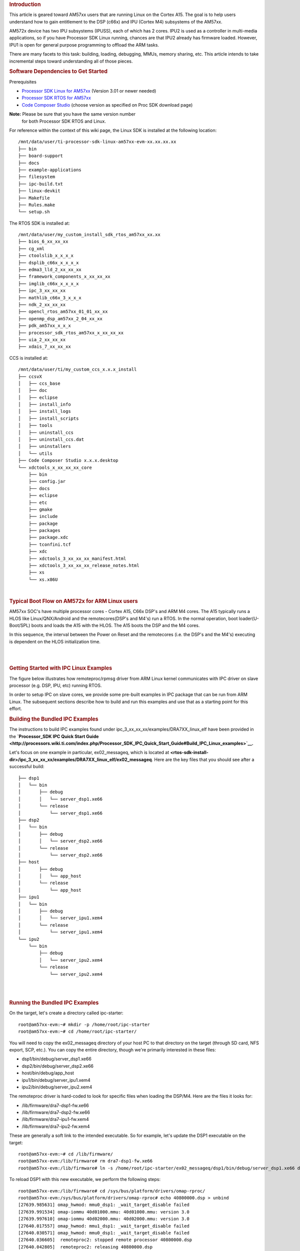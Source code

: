 .. http://processors.wiki.ti.com/index.php/Linux_IPC_on_AM57xx#Adding_IPC_to_an_Existing_TI-RTOS_Application 

.. rubric:: Introduction
   :name: introduction

This article is geared toward AM57xx users that are running Linux on the
Cortex A15. The goal is to help users understand how to gain entitlement
to the DSP (c66x) and IPU (Cortex M4) subsystems of the AM57xx.

AM572x device has two IPU subsystems (IPUSS), each of which has 2 cores.
IPU2 is used as a controller in multi-media applications, so if you have
Processor SDK Linux running, chances are that IPU2 already has firmware
loaded. However, IPU1 is open for general purpose programming to offload
the ARM tasks.

There are many facets to this task: building, loading, debugging, MMUs,
memory sharing, etc. This article intends to take incremental steps
toward understanding all of those pieces.

.. rubric:: Software Dependencies to Get Started
   :name: software-dependencies-to-get-started

Prerequisites

-  `Processor SDK Linux for
   AM57xx <http://software-dl.ti.com/processor-sdk-linux/esd/AM57X/latest/index_FDS.html>`__
   (Version 3.01 or newer needed)
-  `Processor SDK RTOS for
   AM57xx <http://software-dl.ti.com/processor-sdk-rtos/esd/AM57X/latest/index_FDS.html>`__
-  `Code Composer
   Studio <http://processors.wiki.ti.com/index.php/Download_CCS>`__
   (choose version as specified on Proc SDK download page)

**Note:** Please be sure that you have the same version number
  for both Processor SDK RTOS and Linux.

For reference within the context of this wiki page, the Linux SDK is
installed at the following location:

::

    /mnt/data/user/ti-processor-sdk-linux-am57xx-evm-xx.xx.xx.xx
    ├── bin
    ├── board-support
    ├── docs
    ├── example-applications
    ├── filesystem
    ├── ipc-build.txt
    ├── linux-devkit
    ├── Makefile
    ├── Rules.make
    └── setup.sh

The RTOS SDK is installed at:

::

    /mnt/data/user/my_custom_install_sdk_rtos_am57xx_xx.xx
    ├── bios_6_xx_xx_xx
    ├── cg_xml
    ├── ctoolslib_x_x_x_x
    ├── dsplib_c66x_x_x_x_x
    ├── edma3_lld_2_xx_xx_xx
    ├── framework_components_x_xx_xx_xx
    ├── imglib_c66x_x_x_x_x
    ├── ipc_3_xx_xx_xx
    ├── mathlib_c66x_3_x_x_x
    ├── ndk_2_xx_xx_xx
    ├── opencl_rtos_am57xx_01_01_xx_xx
    ├── openmp_dsp_am57xx_2_04_xx_xx
    ├── pdk_am57xx_x_x_x
    ├── processor_sdk_rtos_am57xx_x_xx_xx_xx
    ├── uia_2_xx_xx_xx
    ├── xdais_7_xx_xx_xx

CCS is installed at:

::

    /mnt/data/user/ti/my_custom_ccs_x.x.x_install
    ├── ccsvX
    │   ├── ccs_base
    │   ├── doc
    │   ├── eclipse
    │   ├── install_info
    │   ├── install_logs
    │   ├── install_scripts
    │   ├── tools
    │   ├── uninstall_ccs
    │   ├── uninstall_ccs.dat
    │   ├── uninstallers
    │   └── utils
    ├── Code Composer Studio x.x.x.desktop
    └── xdctools_x_xx_xx_xx_core
        ├── bin
        ├── config.jar
        ├── docs
        ├── eclipse
        ├── etc
        ├── gmake
        ├── include
        ├── package
        ├── packages
        ├── package.xdc
        ├── tconfini.tcf
        ├── xdc
        ├── xdctools_3_xx_xx_xx_manifest.html
        ├── xdctools_3_xx_xx_xx_release_notes.html
        ├── xs
        └── xs.x86U

| 

.. rubric:: Typical Boot Flow on AM572x for ARM Linux users
   :name: typical-boot-flow-on-am572x-for-arm-linux-users

AM57xx SOC's have multiple processor cores - Cortex A15, C66x DSP's and
ARM M4 cores. The A15 typically runs a HLOS like Linux/QNX/Android and
the remotecores(DSP's and M4's) run a RTOS. In the normal operation,
boot loader(U-Boot/SPL) boots and loads the A15 with the HLOS. The A15
boots the DSP and the M4 cores.

.. Image:: ../images/Normal-boot.png

In this sequence, the interval between the Power on Reset and the
remotecores (i.e. the DSP's and the M4's) executing is dependent on the
HLOS initialization time.

| 

| 

.. rubric:: Getting Started with IPC Linux Examples
   :name: getting-started-with-ipc-linux-examples

The figure below illustrates how remoteproc/rpmsg driver from ARM Linux
kernel communicates with IPC driver on slave processor (e.g. DSP, IPU,
etc) running RTOS.

.. Image:: ../images/LinuxIPC_with_RTOS_Slave.png

In order to setup IPC on slave cores, we provide some pre-built examples
in IPC package that can be run from ARM Linux. The subsequent sections
describe how to build and run this examples and use that as a starting
point for this effort.

.. rubric:: Building the Bundled IPC Examples
   :name: building-the-bundled-ipc-examples

The instructions to build IPC examples found under
ipc_3_xx_xx_xx/examples/DRA7XX_linux_elf have been provided in the
**`Processor_SDK IPC Quick Start
Guide <http://processors.wiki.ti.com/index.php/Processor_SDK_IPC_Quick_Start_Guide#Build_IPC_Linux_examples>`__.**

Let's focus on one example in particular, ex02_messageq, which is
located at
**<rtos-sdk-install-dir>/ipc_3_xx_xx_xx/examples/DRA7XX_linux_elf/ex02_messageq**.
Here are the key files that you should see after a successful build:

::

    ├── dsp1
    │   └── bin
    │       ├── debug
    │       │   └── server_dsp1.xe66
    │       └── release
    │           └── server_dsp1.xe66
    ├── dsp2
    │   └── bin
    │       ├── debug
    │       │   └── server_dsp2.xe66
    │       └── release
    │           └── server_dsp2.xe66
    ├── host
    │       ├── debug
    │       │   └── app_host
    │       └── release
    │           └── app_host
    ├── ipu1
    │   └── bin
    │       ├── debug
    │       │   └── server_ipu1.xem4
    │       └── release
    │           └── server_ipu1.xem4
    └── ipu2
        └── bin
            ├── debug
            │   └── server_ipu2.xem4
            └── release
                └── server_ipu2.xem4

| 

| 

.. rubric:: Running the Bundled IPC Examples
   :name: running-the-bundled-ipc-examples

On the target, let's create a directory called ipc-starter:

::

    root@am57xx-evm:~# mkdir -p /home/root/ipc-starter
    root@am57xx-evm:~# cd /home/root/ipc-starter/

You will need to copy the ex02_messageq directory of your host PC to
that directory on the target (through SD card, NFS export, SCP, etc.).
You can copy the entire directory, though we're primarily interested in
these files:

-  dsp1/bin/debug/server_dsp1.xe66
-  dsp2/bin/debug/server_dsp2.xe66
-  host/bin/debug/app_host
-  ipu1/bin/debug/server_ipu1.xem4
-  ipu2/bin/debug/server_ipu2.xem4

The remoteproc driver is hard-coded to look for specific files when
loading the DSP/M4. Here are the files it looks for:

-  /lib/firmware/dra7-dsp1-fw.xe66
-  /lib/firmware/dra7-dsp2-fw.xe66
-  /lib/firmware/dra7-ipu1-fw.xem4
-  /lib/firmware/dra7-ipu2-fw.xem4

These are generally a soft link to the intended executable. So for
example, let's update the DSP1 executable on the target:

::

    root@am57xx-evm:~# cd /lib/firmware/
    root@am57xx-evm:/lib/firmware# rm dra7-dsp1-fw.xe66
    root@am57xx-evm:/lib/firmware# ln -s /home/root/ipc-starter/ex02_messageq/dsp1/bin/debug/server_dsp1.xe66 dra7-dsp1-fw.xe66

To reload DSP1 with this new executable, we perform the following steps:

::

    root@am57xx-evm:/lib/firmware# cd /sys/bus/platform/drivers/omap-rproc/
    root@am57xx-evm:/sys/bus/platform/drivers/omap-rproc# echo 40800000.dsp > unbind
    [27639.985631] omap_hwmod: mmu0_dsp1: _wait_target_disable failed
    [27639.991534] omap-iommu 40d01000.mmu: 40d01000.mmu: version 3.0
    [27639.997610] omap-iommu 40d02000.mmu: 40d02000.mmu: version 3.0
    [27640.017557] omap_hwmod: mmu1_dsp1: _wait_target_disable failed
    [27640.030571] omap_hwmod: mmu0_dsp1: _wait_target_disable failed
    [27640.036605]  remoteproc2: stopped remote processor 40800000.dsp
    [27640.042805]  remoteproc2: releasing 40800000.dsp
    root@am57xx-evm:/sys/bus/platform/drivers/omap-rproc# echo 40800000.dsp > bind
    [27645.958613] omap-rproc 40800000.dsp: assigned reserved memory node dsp1_cma@99000000
    [27645.966452]  remoteproc2: 40800000.dsp is available
    [27645.971410]  remoteproc2: Note: remoteproc is still under development and considered experimental.
    [27645.980536]  remoteproc2: THE BINARY FORMAT IS NOT YET FINALIZED, and backward compatibility isn't yet guaranteed.
    root@am57xx-evm:/sys/bus/platform/drivers/omap-rproc# [27646.008171]  remoteproc2: powering up 40800000.dsp
    [27646.013038]  remoteproc2: Booting fw image dra7-dsp1-fw.xe66, size 4706800
    [27646.028920] omap_hwmod: mmu0_dsp1: _wait_target_disable failed
    [27646.034819] omap-iommu 40d01000.mmu: 40d01000.mmu: version 3.0
    [27646.040772] omap-iommu 40d02000.mmu: 40d02000.mmu: version 3.0
    [27646.058323]  remoteproc2: remote processor 40800000.dsp is now up
    [27646.064772] virtio_rpmsg_bus virtio2: rpmsg host is online
    [27646.072271]  remoteproc2: registered virtio2 (type 7)
    [27646.078026] virtio_rpmsg_bus virtio2: creating channel rpmsg-proto addr 0x3d

More info related to loading firmware to the various cores can be found
`here </index.php/Processor_Training:_Multimedia#Firmware_Loading_and_Unloading>`__.

Finally, we can run the example on DSP1:

::

    root@am57xx-evm:/sys/bus/platform/drivers/omap-rproc# cd /home/root/ipc-starter/ex02_messageq/host/bin/debug
    root@am57xx-evm:~/ipc-starter/ex02_messageq/host/bin/debug# ./app_host DSP1
    --> main:
    [33590.700700] omap_hwmod: mmu0_dsp2: _wait_target_disable failed
    [33590.706609] omap-iommu 41501000.mmu: 41501000.mmu: version 3.0
    [33590.718798] omap-iommu 41502000.mmu: 41502000.mmu: version 3.0
    --> Main_main:
    --> App_create:
    App_create: Host is ready
    <-- App_create:
    --> App_exec:
    App_exec: sending message 1
    App_exec: sending message 2
    App_exec: sending message 3
    App_exec: message received, sending message 4
    App_exec: message received, sending message 5
    App_exec: message received, sending message 6
    App_exec: message received, sending message 7
    App_exec: message received, sending message 8
    App_exec: message received, sending message 9
    App_exec: message received, sending message 10
    App_exec: message received, sending message 11
    App_exec: message received, sending message 12
    App_exec: message received, sending message 13
    App_exec: message received, sending message 14
    App_exec: message received, sending message 15
    App_exec: message received
    App_exec: message received
    App_exec: message received
    <-- App_exec: 0
    --> App_delete:
    <-- App_delete:
    <-- Main_main:
    <-- main:

| The similar procedure can be used for DSP2/IPU1/IPU2 also to update
  the soft link of the firmware, reload the firmware at run-time, and
  run the host binary from A15.

.. rubric:: Understanding the Memory Map
   :name: understanding-the-memory-map

.. rubric:: Overall Linux Memory Map
   :name: overall-linux-memory-map

::

    root@am57xx-evm:~# cat /proc/iomem
    [snip...]
    58060000-58078fff : core
    58820000-5882ffff : l2ram
    58882000-588820ff : /ocp/mmu@58882000
    80000000-9fffffff : System RAM
      80008000-808d204b : Kernel code
      80926000-809c96bf : Kernel data
    a0000000-abffffff : CMEM
    ac000000-ffcfffff : System RAM

| 

.. rubric:: CMA Carveouts
   :name: cma-carveouts

::

    root@am57xx-evm:~# dmesg | grep -i cma
    [    0.000000] Reserved memory: created CMA memory pool at 0x0000000095800000, size 56 MiB
    [    0.000000] Reserved memory: initialized node ipu2_cma@95800000, compatible id shared-dma-pool
    [    0.000000] Reserved memory: created CMA memory pool at 0x0000000099000000, size 64 MiB
    [    0.000000] Reserved memory: initialized node dsp1_cma@99000000, compatible id shared-dma-pool
    [    0.000000] Reserved memory: created CMA memory pool at 0x000000009d000000, size 32 MiB
    [    0.000000] Reserved memory: initialized node ipu1_cma@9d000000, compatible id shared-dma-pool
    [    0.000000] Reserved memory: created CMA memory pool at 0x000000009f000000, size 8 MiB
    [    0.000000] Reserved memory: initialized node dsp2_cma@9f000000, compatible id shared-dma-pool
    [    0.000000] cma: Reserved 24 MiB at 0x00000000fe400000
    [    0.000000] Memory: 1713468K/1897472K available (6535K kernel code, 358K rwdata, 2464K rodata, 332K init, 289K bss, 28356K reserved, 155648K  cma-reserved, 1283072K highmem)
    [    5.492945] omap-rproc 58820000.ipu: assigned reserved memory node ipu1_cma@9d000000
    [    5.603289] omap-rproc 55020000.ipu: assigned reserved memory node ipu2_cma@95800000
    [    5.713411] omap-rproc 40800000.dsp: assigned reserved memory node dsp1_cma@9b000000
    [    5.771990] omap-rproc 41000000.dsp: assigned reserved memory node dsp2_cma@9f000000

From the output above, we can derive the location and size of each CMA
carveout:

+----------------+------------------+-------+
| Memory Section | Physical Address | Size  |
+================+==================+=======+
| IPU2 CMA       | 0x95800000       | 56 MB |
+----------------+------------------+-------+
| DSP1 CMA       | 0x99000000       | 64 MB |
+----------------+------------------+-------+
| IPU1 CMA       | 0x9d000000       | 32 MB |
+----------------+------------------+-------+
| DSP2 CMA       | 0x9f000000       | 8 MB  |
+----------------+------------------+-------+
| Default CMA    | 0xfe400000       | 24 MB |
+----------------+------------------+-------+

For details on how to adjust the sizes and locations of the DSP/IPU CMA
carveouts, please see the corresponding section for changing the DSP or
IPU memory map.

To adjust the size of the "Default CMA" section, this is done as part of
the Linux config:

linux/arch/arm/configs/tisdk_am57xx-evm_defconfig

:: 

    #
    # Default contiguous memory area size:
    #
    CONFIG_CMA_SIZE_MBYTES=24
    CONFIG_CMA_SIZE_SEL_MBYTES=y

| 

.. rubric:: CMEM
   :name: cmem

To view the allocation at run-time:

::

    root@am57xx-evm:~# cat /proc/cmem

    Block 0: Pool 0: 1 bufs size 0xc000000 (0xc000000 requested)

    Pool 0 busy bufs:

    Pool 0 free bufs:
    id 0: phys addr 0xa0000000

This shows that we have defined a CMEM block at physical base address of
0xA0000000 with total size 0xc000000 (192 MB). This block contains a
buffer pool consisting of 1 buffer. Each buffer in the pool (only one in
this case) is defined to have a size of 0xc000000 (192 MB).

Here is where those sizes/addresses were defined for the AM57xx EVM:

linux/arch/arm/boot/dts/am57xx-evm-cmem.dtsi

::

    / {
           reserved-memory {
                   #address-cells = <2>;
                   #size-cells = <2>;
                   ranges;

                   cmem_block_mem_0: cmem_block_mem@a0000000 {
                           reg = <0x0 0xa0000000 0x0 0x0c000000>;
                           no-map;
                           status = "okay";
                   };

                   cmem_block_mem_1_ocmc3: cmem_block_mem@40500000 {
                           reg = <0x0 0x40500000 0x0 0x100000>;
                           no-map;
                           status = "okay";
                   };
           };

           cmem {
                   compatible = "ti,cmem";
                   #address-cells = <1>;
                   #size-cells = <0>;

                   #pool-size-cells = <2>;

                   status = "okay";

                   cmem_block_0: cmem_block@0 {
                           reg = <0>;
                           memory-region = <&cmem_block_mem_0>;
                           cmem-buf-pools = <1 0x0 0x0c000000>;
                   };

                   cmem_block_1: cmem_block@1 {
                           reg = <1>;
                           memory-region = <&cmem_block_mem_1_ocmc3>;
                   };
           };
    };

| 

.. rubric:: Changing the DSP Memory Map
   :name: changing-the-dsp-memory-map

First, it is important to understand that there are a pair of Memory
Management Units (MMUs) that sit between the DSP subsystems and the L3
interconnect. One of these MMUs is for the DSP core and the other is for
its local EDMA. They both serve the same purpose of translating virtual
addresses (i.e. the addresses as viewed by the DSP subsystem) into
physical addresses (i.e. addresses as viewed from the L3 interconnect).

.. Image:: ../images/LinuxIpcDspMmu.png

.. rubric:: DSP Physical Addresses
   :name: dsp-physical-addresses

The physical location where the DSP code/data will actually reside is
defined by the CMA carveout. To change this location, you must change
the definition of the carveout. **The DSP carveouts are defined in the
Linux dts file.** For example for the AM57xx EVM:

| 
| linux/arch/arm/boot/dts/am57xx-beagle-x15-common.dtsi

::

                   dsp1_cma_pool: dsp1_cma@99000000 {
                           compatible = "shared-dma-pool";
                           reg = <0x0 0x99000000 0x0 0x4000000>;
                           reusable;
                           status = "okay";
                   };

                   dsp2_cma_pool: dsp2_cma@9f000000 {
                           compatible = "shared-dma-pool";
                           reg = <0x0 0x9f000000 0x0 0x800000>;
                           reusable;
                           status = "okay";
                   };
           };

| You are able to change both the size and location. **Be careful not to
  overlap any other carveouts!

**Note:** The **two** location entries for a given DSP must be
  identical!

  | Additionally, when you change the carveout location, there is a
  corresponding change that must be made to the resource table. For
  starters, if you're making a memory change you will need a **custom**
  resource table. The resource table is a large structure that is the
  "bridge" between physical memory and virtual memory. This structure is
  utilized for configuring the MMUs that sit in front of the DSP
  subsystem. There is detailed information available in the article `IPC
  Resource customTable </index.php/IPC_Resource_customTable>`__.

Once you've created your custom resource table, you must update the
address of PHYS_MEM_IPC_VRING to be the same base address as your
corresponding CMA.

::
    #if defined (VAYU_DSP_1)
    #define PHYS_MEM_IPC_VRING      0x99000000
    #elif defined (VAYU_DSP_2)
    #define PHYS_MEM_IPC_VRING      0x9F000000
    #endif

| 

**Note:** The PHYS_MEM_IPC_VRING definition from the resource
table must match the address of the associated CMA carveout!

.. rubric:: DSP Virtual Addresses
   :name: dsp-virtual-addresses

These addresses are the ones seen by the DSP subsystem, i.e. these will
be the addresses in your linker command files, etc.

You must ensure that the sizes of your sections are consistent with the
corresponding definitions in the resource table. You should create your
own resource table in order to modify the memory map. This is describe
in the wiki page `IPC Resource
customTable </index.php/IPC_Resource_customTable>`__. You can look at an
existing resource table inside IPC:

ipc/packages/ti/ipc/remoteproc/rsc_table_vayu_dsp.h

:: 

        {
            TYPE_CARVEOUT,
            DSP_MEM_TEXT, 0,
            DSP_MEM_TEXT_SIZE, 0, 0, "DSP_MEM_TEXT",
        },
     
        {
            TYPE_CARVEOUT,
            DSP_MEM_DATA, 0,
            DSP_MEM_DATA_SIZE, 0, 0, "DSP_MEM_DATA",
        },
     
        {
            TYPE_CARVEOUT,
            DSP_MEM_HEAP, 0,
            DSP_MEM_HEAP_SIZE, 0, 0, "DSP_MEM_HEAP",
        },
     
        {
            TYPE_CARVEOUT,
            DSP_MEM_IPC_DATA, 0,
            DSP_MEM_IPC_DATA_SIZE, 0, 0, "DSP_MEM_IPC_DATA",
        },
     
        {
            TYPE_TRACE, TRACEBUFADDR, 0x8000, 0, "trace:dsp",
        },
     
     
        {
            TYPE_DEVMEM,
            DSP_MEM_IPC_VRING, PHYS_MEM_IPC_VRING,
            DSP_MEM_IPC_VRING_SIZE, 0, 0, "DSP_MEM_IPC_VRING",
        },

| 

Let's have a look at some of these to understand them better. For
example:

:: 

        {
            TYPE_CARVEOUT,
            DSP_MEM_TEXT, 0,
            DSP_MEM_TEXT_SIZE, 0, 0, "DSP_MEM_TEXT",
        },

| 

Key points to note are:

#. The "TYPE_CARVEOUT" indicates that the physical memory backing this
   entry will come from the associated CMA pool.
#. DSP_MEM_TEXT is a #define earlier in the code providing the address
   for the code section. It is 0x95000000 by default. **This must
   correspond to a section from your DSP linker command file, i.e.
   EXT_CODE (or whatever name you choose to give it) must be linked to
   the same address.**
#. DSP_MEM_TEXT_SIZE is the size of the MMU pagetable entry being
   created (1MB in this particular instance). **The actual amount of
   linked code in the corresponding section of your executable must be
   less than or equal to this size.**

Let's take another:

:: 

        {
            TYPE_TRACE, TRACEBUFADDR, 0x8000, 0, "trace:dsp",
        },

| 

Key points are:

#. The "TYPE_TRACE" indicates this is for trace info.
#. The TRACEBUFADDR is defined earlier in the file as
   &ti_trace_SysMin_Module_State_0_outbuf__A. That corresponds to the
   symbol used in TI-RTOS for the trace buffer.
#. The "0x8000" is the size of the MMU mapping. The corresponding size
   in the cfg file should be the same (or less). It looks like this:
   ``SysMin.bufSize  = 0x8000;``

Finally, let's look at a TYPE_DEVMEM example:

:: 

        {
            TYPE_DEVMEM,
            DSP_PERIPHERAL_L4CFG, L4_PERIPHERAL_L4CFG,
            SZ_16M, 0, 0, "DSP_PERIPHERAL_L4CFG",
        },

| 

Key points:

#. The "TYPE_DEVMEM" indicates that we are making an MMU mapping, but
   this *does not come from the CMA pool*. This is intended for mapping
   peripherals, etc. that already exist in the device memory map.
#. DSP_PERIPHERAL_L4CFG (0x4A000000) is the virtual address while
   L4_PERIPHERAL_L4CFG (0x4A000000) is the physical address. **This is
   an identity mapping, meaning that peripherals can be referenced by
   the DSP using their physical address.**

.. rubric:: DSP Access to Peripherals
   :name: dsp-access-to-peripherals

The default resource table creates the following mappings:

+-----------------+------------------+-------+-------------------+
| Virtual Address | Physical Address | Size  | Comment           |
+=================+==================+=======+===================+
| 0x4A000000      | 0x4A000000       | 16 MB | L4CFG + L4WKUP    |
+-----------------+------------------+-------+-------------------+
| 0x48000000      | 0x48000000       | 2 MB  | L4PER1            |
+-----------------+------------------+-------+-------------------+
| 0x48400000      | 0x48400000       | 4 MB  | L4PER2            |
+-----------------+------------------+-------+-------------------+
| 0x48800000      | 0x48800000       | 8 MB  | L4PER3            |
+-----------------+------------------+-------+-------------------+
| 0x54000000      | 0x54000000       | 16 MB | L3_INSTR + CT_TBR |
+-----------------+------------------+-------+-------------------+
| 0x4E000000      | 0x4E000000       | 1 MB  | DMM config        |
+-----------------+------------------+-------+-------------------+

In other words, the peripherals can be accessed at their physical
addresses since we use an identity mapping.

.. rubric:: Inspecting the DSP IOMMU Page Tables at Run-Time
   :name: inspecting-the-dsp-iommu-page-tables-at-run-time

You can dump the DSP IOMMU page tables with the following commands:

+------+------+---------------------------------------------------------+
| DSP  | MMU  | Command                                                 |
+======+======+=========================================================+
| DSP1 | MMU0 | cat /sys/kernel/debug/omap_iommu/40d01000.mmu/pagetable |
+------+------+---------------------------------------------------------+
| DSP1 | MMU1 | cat /sys/kernel/debug/omap_iommu/40d02000.mmu/pagetable |
+------+------+---------------------------------------------------------+
| DSP2 | MMU0 | cat /sys/kernel/debug/omap_iommu/41501000.mmu/pagetable |
+------+------+---------------------------------------------------------+
| DSP2 | MMU1 | cat /sys/kernel/debug/omap_iommu/41502000.mmu/pagetable |
+------+------+---------------------------------------------------------+

In general, MMU0 and MMU1 are being programmed identically so you really
only need to take a look at one or the other to understand the mapping
for a given DSP.

For example:

::

    root@am57xx-evm:~# cat /sys/kernel/debug/omap_iommu/40d01000.mmu/pagetable
    L:      da:     pte:
    --------------------------
    1: 0x48000000 0x48000002
    1: 0x48100000 0x48100002
    1: 0x48400000 0x48400002
    1: 0x48500000 0x48500002
    1: 0x48600000 0x48600002
    1: 0x48700000 0x48700002
    1: 0x48800000 0x48800002
    1: 0x48900000 0x48900002
    1: 0x48a00000 0x48a00002
    1: 0x48b00000 0x48b00002
    1: 0x48c00000 0x48c00002
    1: 0x48d00000 0x48d00002
    1: 0x48e00000 0x48e00002
    1: 0x48f00000 0x48f00002
    1: 0x4a000000 0x4a040002
    1: 0x4a100000 0x4a040002
    1: 0x4a200000 0x4a040002
    1: 0x4a300000 0x4a040002
    1: 0x4a400000 0x4a040002
    1: 0x4a500000 0x4a040002
    1: 0x4a600000 0x4a040002
    1: 0x4a700000 0x4a040002
    1: 0x4a800000 0x4a040002
    1: 0x4a900000 0x4a040002
    1: 0x4aa00000 0x4a040002
    1: 0x4ab00000 0x4a040002
    1: 0x4ac00000 0x4a040002
    1: 0x4ad00000 0x4a040002
    1: 0x4ae00000 0x4a040002
    1: 0x4af00000 0x4a040002

The first column tells us whether the mapping is a Level 1 or Level 2
descriptor. All the lines above are a first level descriptor, so we look
at the associated format from the TRM:

.. Image:: ../images/LinuxIpcPageTableDescriptor1.png

The "da" ("device address") column reflects the virtual address. It is
*derived* from the index into the table, i.e. there does not exist a
"da" register or field in the page table. Each MB of the address space
maps to an entry in the table. The "da" column is displayed to make it
easy to find the virtual address of interest.

The "pte" ("page table entry") column can be decoded according to Table
20-4 shown above. For example:

::

    1: 0x4a000000 0x4a040002

The 0x4a040002 shows us that it is a Supersection with base address
0x4A000000. This gives us a 16 MB memory page. Note the repeated entries
afterward. That's a requirement of the MMU. Here's an excerpt from the
TRM:

**Note:** Supersection descriptors must be repeated 16 times,
because each descriptor in the first level translation table describes 1
MiB of memory. If an access points to a descriptor that is not
initialized, the MMU will behave in an unpredictable way.

| 

.. rubric:: Changing Cortex M4 IPU Memory Map
   :name: changing-cortex-m4-ipu-memory-map

In order to fully understand the memory mapping of the Cortex M4 IPU
Subsystems, it's helpful to recognize that there are two
distinct/independent levels of memory translation. Here's a snippet from
the TRM to illustrate:

.. Image:: ../images/LinuxIpcIpuMmu.png

.. rubric:: Cortex M4 IPU Physical Addresses
   :name: cortex-m4-ipu-physical-addresses

The physical location where the M4 code/data will actually reside is
defined by the CMA carveout. To change this location, you must change
the definition of the carveout. **The M4 carveouts are defined in the
Linux dts file.** For example for the AM57xx EVM:

| 
| linux/arch/arm/boot/dts/am57xx-beagle-x15-common.dtsi

::

                   ipu2_cma_pool: ipu2_cma@95800000 {
                           compatible = "shared-dma-pool";
                           reg = <0x0 95800000 0x0 0x3800000>;
                           reusable;
                           status = "okay";
                   };

                   ipu1_cma_pool: ipu1_cma@9d000000 {
                           compatible = "shared-dma-pool";
                           reg = <0x0 9d000000 0x0 0x2000000>;
                           reusable;
                           status = "okay";
                   };
           };

| You are able to change both the size and location. **Be careful not to
  overlap any other carveouts!

**Note:** The **two** location entries for a given carveout
  must be identical!

| Additionally, when you change the carveout location, there is a
  corresponding change that must be made to the resource table. For
  starters, if you're making a memory change you will need a **custom**
  resource table. The resource table is a large structure that is the
  "bridge" between physical memory and virtual memory. This structure is
  utilized for configuring the IPUx_MMU (not the Unicache MMU). There is
  detailed information available in the article `IPC Resource
  customTable </index.php/IPC_Resource_customTable>`__.

Once you've created your custom resource table, you must update the
address of PHYS_MEM_IPC_VRING to be the same base address as your
corresponding CMA.

::
    #if defined(VAYU_IPU_1)
    #define PHYS_MEM_IPC_VRING      0x9D000000
    #elif defined (VAYU_IPU_2)
    #define PHYS_MEM_IPC_VRING      0x95800000
    #endif

| 

**Note:** The PHYS_MEM_IPC_VRING definition from the resource
table must match the address of the associated CMA carveout!

.. rubric:: Cortex M4 IPU Virtual Addresses
   :name: cortex-m4-ipu-virtual-addresses

.. rubric:: Unicache MMU
   :name: unicache-mmu

The Unicache MMU sits closest to the Cortex M4. It provides the first
level of address translation. The Unicache MMU is actually "self
programmed" by the Cortex M4. The Unicache MMU is also referred to as
the Attribute MMU (AMMU). There are a fixed number of small, medium and
large pages. Here's a snippet showing some of the key mappings:

ipc_3_43_02_04/examples/DRA7XX_linux_elf/ex02_messageq/ipu1/IpuAmmu.cfg

:: 

    /*********************** Large Pages *************************/
    /* Instruction Code: Large page  (512M); cacheable */
    /* config large page[0] to map 512MB VA 0x0 to L3 0x0 */
    AMMU.largePages[0].pageEnabled = AMMU.Enable_YES;
    AMMU.largePages[0].logicalAddress = 0x0;
    AMMU.largePages[0].translationEnabled = AMMU.Enable_NO;
    AMMU.largePages[0].size = AMMU.Large_512M;
    AMMU.largePages[0].L1_cacheable = AMMU.CachePolicy_CACHEABLE;
    AMMU.largePages[0].L1_posted = AMMU.PostedPolicy_POSTED;
     
    /* Peripheral regions: Large Page (512M); non-cacheable */
    /* config large page[1] to map 512MB VA 0x60000000 to L3 0x60000000 */
    AMMU.largePages[1].pageEnabled = AMMU.Enable_YES;
    AMMU.largePages[1].logicalAddress = 0x60000000;
    AMMU.largePages[1].translationEnabled = AMMU.Enable_NO;
    AMMU.largePages[1].size = AMMU.Large_512M;
    AMMU.largePages[1].L1_cacheable = AMMU.CachePolicy_NON_CACHEABLE;
    AMMU.largePages[1].L1_posted = AMMU.PostedPolicy_POSTED;
     
    /* Private, Shared and IPC Data regions: Large page (512M); cacheable */
    /* config large page[2] to map 512MB VA 0x80000000 to L3 0x80000000 */
    AMMU.largePages[2].pageEnabled = AMMU.Enable_YES;
    AMMU.largePages[2].logicalAddress = 0x80000000;
    AMMU.largePages[2].translationEnabled = AMMU.Enable_NO;
    AMMU.largePages[2].size = AMMU.Large_512M;
    AMMU.largePages[2].L1_cacheable = AMMU.CachePolicy_CACHEABLE;
    AMMU.largePages[2].L1_posted = AMMU.PostedPolicy_POSTED;

| 

````

+--------------+-----------------------+-----------------------+--------+-------------+
| Page         | Cortex M4 Address     | Intermediate Address  | Size   | Comment     |
+==============+=======================+=======================+========+=============+
| Large Page 0 | 0x00000000-0x1fffffff | 0x00000000-0x1fffffff | 512 MB | Code        |
+--------------+-----------------------+-----------------------+--------+-------------+
| Large Page 1 | 0x60000000-0x7fffffff | 0x60000000-0x7fffffff | 512 MB | Peripherals |
+--------------+-----------------------+-----------------------+--------+-------------+
| Large Page 2 | 0x80000000-0x9fffffff | 0x80000000-0x9fffffff | 512 MB | Data        |
+--------------+-----------------------+-----------------------+--------+-------------+

These 3 pages are "identity" mappings, performing a passthrough of
requests to the associated address ranges. These intermediate addresses
get mapped to their physical addresses in the next level of translation
(IOMMU).

The AMMU ranges for code and data *need* to be identity mappings because
otherwise the remoteproc loader wouldn't be able to match up the
sections from the ELF file with the associated IOMMU mapping. These
mappings should suffice for any application, i.e. no need to adjust
these. The more likely area for modification is the resource table in
the next section. The AMMU mappings are needed mainly to understand the
full picture with respect to the Cortex M4 memory map.

| 

.. rubric:: IOMMU
   :name: iommu

The IOMMU sits closest to the L3 interconnect. It takes the intermediate
address output from the AMMU and translates it to the physical address
used by the L3 interconnect. The IOMMU is programmed by the ARM based on
the associated resource table. If you're planning any memory changes
then you'll want to make a custom resource table as described in the
wiki page `IPC Resource
customTable </index.php/IPC_Resource_customTable>`__.

The default resource table (which can be adapted to make a custom table)
can be found at this location:

ipc/packages/ti/ipc/remoteproc/rsc_table_vayu_ipu.h

:: 

    #define IPU_MEM_TEXT            0x0
    #define IPU_MEM_DATA            0x80000000
     
    #define IPU_MEM_IOBUFS          0x90000000
     
    #define IPU_MEM_IPC_DATA        0x9F000000
    #define IPU_MEM_IPC_VRING       0x60000000
    #define IPU_MEM_RPMSG_VRING0    0x60000000
    #define IPU_MEM_RPMSG_VRING1    0x60004000
    #define IPU_MEM_VRING_BUFS0     0x60040000
    #define IPU_MEM_VRING_BUFS1     0x60080000
     
    #define IPU_MEM_IPC_VRING_SIZE  SZ_1M
    #define IPU_MEM_IPC_DATA_SIZE   SZ_1M
     
    #if defined(VAYU_IPU_1)
    #define IPU_MEM_TEXT_SIZE       (SZ_1M)
    #elif defined(VAYU_IPU_2)
    #define IPU_MEM_TEXT_SIZE       (SZ_1M * 6)
    #endif
     
    #if defined(VAYU_IPU_1)
    #define IPU_MEM_DATA_SIZE       (SZ_1M * 5)
    #elif defined(VAYU_IPU_2)
    #define IPU_MEM_DATA_SIZE       (SZ_1M * 48)
    #endif

| 

<snip...>

:: 

        {
            TYPE_CARVEOUT,
            IPU_MEM_TEXT, 0,
            IPU_MEM_TEXT_SIZE, 0, 0, "IPU_MEM_TEXT",
        },
     
        {
            TYPE_CARVEOUT,
            IPU_MEM_DATA, 0,
            IPU_MEM_DATA_SIZE, 0, 0, "IPU_MEM_DATA",
        },
     
        {
            TYPE_CARVEOUT,
            IPU_MEM_IPC_DATA, 0,
            IPU_MEM_IPC_DATA_SIZE, 0, 0, "IPU_MEM_IPC_DATA",
        },
| 

The 3 entries above from the resource table all come from the associated
IPU CMA pool (i.e. as dictated by the TYPE_CARVEOUT). The second
parameter represents the virtual address (i.e. input address to the
IOMMU). **These addresses must be consistent with both the AMMU mapping
as well as the linker command file.** The ex02_messageq example from ipc
defines these memory sections in the file
examples/DRA7XX_linux_elf/ex02_messageq/shared/config.bld.

You can dump the IPU IOMMU page tables with the following commands:

+------+---------------------------------------------------------+
| IPU  | Command                                                 |
+======+=========================================================+
| IPU1 | cat /sys/kernel/debug/omap_iommu/58882000.mmu/pagetable |
+------+---------------------------------------------------------+
| IPU2 | cat /sys/kernel/debug/omap_iommu/55082000.mmu/pagetable |
+------+---------------------------------------------------------+

Please see the `corresponding DSP
documentation </index.php/Linux_IPC_on_AM57xx#Inspecting_the_DSP_IOMMU_Page_Tables_at_Run-Time>`__
for more details on interpreting the output.

| 

.. rubric:: Cortex M4 IPU Access to Peripherals
   :name: cortex-m4-ipu-access-to-peripherals

The default resource table creates the following mappings:

+-------------+-------------+-------------+-------------+-------------+
| Virtual     | Address at  | Address at  | Size        | Comment     |
| Address     | output of   | output of   |             |             |
| used by     | Unicache    | IOMMU       |             |             |
| Cortex M4   | MMU         |             |             |             |
+=============+=============+=============+=============+=============+
| 0x6A000000  | 0x6A000000  | 0x4A000000  | 16 MB       | L4CFG +     |
|             |             |             |             | L4WKUP      |
+-------------+-------------+-------------+-------------+-------------+
| 0x68000000  | 0x68000000  | 0x48000000  | 2 MB        | L4PER1      |
+-------------+-------------+-------------+-------------+-------------+
| 0x68400000  | 0x68400000  | 0x48400000  | 4 MB        | L4PER2      |
+-------------+-------------+-------------+-------------+-------------+
| 0x68800000  | 0x68800000  | 0x48800000  | 8 MB        | L4PER3      |
+-------------+-------------+-------------+-------------+-------------+
| 0x74000000  | 0x74000000  | 0x54000000  | 16 MB       | L3_INSTR +  |
|             |             |             |             | CT_TBR      |
+-------------+-------------+-------------+-------------+-------------+

Example: Accessing UART5 from IPU

#. For this example, it's assumed the pin-muxing was already setup in
   the bootloader. If that's not the case, you would need to do that
   here.
#. The UART5 module needs to be enabled via the CM_L4PER_UART5_CLKCTRL
   register. This is located at physical address 0x4A009870. So from the
   M4 we would program this register at virtual address 0x6A009870.
   Writing a value of 2 to this register will enable the peripheral.
#. After completing the previous step, the UART5 registers will become
   accessible. Normally UART5 is accessible at physical base address
   0x48066000. This would correspondingly be accessed from the IPU at
   0x68066000.

.. rubric:: Power Management
   :name: power-management

The IPUs and DSPs auto-idle by default. This can prevent you from being
able to connect to the device using JTAG or from accessing local memory
via devmem2. There are some options sprinkled throughout sysfs that are
needed in order to force these subsystems on, as is sometimes needed for
development and debug purposes.

There are some hard-coded device names that originate in the device tree
(dra7.dtsi) that are needed for these operations:

+-------------+-------------------------+----------------+
| Remote Core | Definition in dra7.dtsi | System FS Name |
+=============+=========================+================+
| IPU1        | ipu@58820000            | 58820000.ipu   |
+-------------+-------------------------+----------------+
| IPU2        | ipu@55020000            | 55020000.ipu   |
+-------------+-------------------------+----------------+
| DSP1        | dsp@40800000            | 40800000.dsp   |
+-------------+-------------------------+----------------+
| DSP2        | dsp@41000000            | 41000000.dsp   |
+-------------+-------------------------+----------------+
| ICSS1-PRU0  | pru@4b234000            | 4b234000.pru0  |
+-------------+-------------------------+----------------+
| ICSS1-PRU1  | pru@4b238000            | 4b238000.pru1  |
+-------------+-------------------------+----------------+
| ICSS2-PRU0  | pru@4b2b4000            | 4b2b4000.pru0  |
+-------------+-------------------------+----------------+
| ICSS2-PRU1  | pru@4b2b8000            | 4b2b8000.pru1  |
+-------------+-------------------------+----------------+

To map these System FS names to the associated remoteproc entry, you can
run the following commands:

::

    root@am57xx-evm:~# ls -l /sys/kernel/debug/remoteproc/
    root@am57xx-evm:~# cat /sys/kernel/debug/remoteproc/remoteproc*/name

The results of the commands will be a one-to-one mapping. For example,
58820000.ipu corresponds with remoteproc0.

Similarly, to see the power state of each of the cores:

::

    root@am57xx-evm:~# cat /sys/class/remoteproc/remoteproc*/state

The state can be suspended, running, offline, etc. You can only attach
JTAG if the state is "running". If it shows as "suspended" then you must
force it to run. For example, let's say DSP0 is "suspended". You can run
the following command to force it on:

::

    root@am57xx-evm:~# echo on > /sys/bus/platform/devices/40800000.dsp/power/control

The same is true for any of the cores, but replace 40800000.dsp with the
associated System FS name from the chart above.

.. rubric:: Adding IPC to an Existing TI-RTOS Application on slave cores
   :name: adding-ipc-to-an-existing-ti-rtos-application-on-slave-cores

.. rubric:: Adding IPC to an existing TI RTOS application on the DSP
   :name: adding-ipc-to-an-existing-ti-rtos-application-on-the-dsp

| A common thing people want to do is take an existing DSP application
  and add IPC to it. This is common when migrating from a DSP only
  solution to a heterogeneous SoC with an Arm plus a DSP. This is the
  focus of this section.

| In order to describe this process, we need an example test case to
  work with. For this purpose, we'll be using the
  GPIO_LedBlink_evmAM572x_c66xExampleProject example that's part of the
  PDK (installed as part of the Processor SDK RTOS). You can find it at
  c:\ti\pdk_am57xx_1_0_4\packages\MyExampleProjects\GPIO_LedBlink_evmAM572x_c66xExampleProject.
  This example uses SYS/BIOS and blinks the USER0 LED on the AM572x GP
  EVM, it's labeled D4 on the EVM silkscreen just to the right of the
  blue reset button.

| 

There were several steps taken to make this whole process work, each of
which will be described in following sections

#. Build and run the out-of-box LED blink example on the EVM using Code
   Composer Studio (CCS)
#. Take the ex02_message example from the IPC software bundle and turn
   it into a CCS project. Build it and modify the Linux startup code to
   use this new image. This is just a sanity check step to make sure we
   can build the IPC examples in CCS and have them run at boot up on the
   EVM.
#. In CCS, make a clone of the out-of-box LED example and rename it to
   denote it's the IPC version of the example. Then using the
   ex02_messageq example as a reference, add in the IPC pieces to the
   LED example. Build from CCS then add it to the Linux firmware folder.

.. rubric:: Running LED Blink PDK Example from CCS
   :name: running-led-blink-pdk-example-from-ccs

| TODO - Fill this section in with instructions on how to run the LED
  blink example using JTAG and CCS after the board has booted Linux.

[NOTE] Some edits were made to the LED blink example to allow it to run
in a Linux environment, specifically, removed the GPIO interrupts and
then added a Clock object to call the LED GPIO toggle function on a
periodic bases.

| 

.. rubric:: Make CCS project out of ex02_messageq IPC example
   :name: make-ccs-project-out-of-ex02_messageq-ipc-example

TODO - fill this section in with instructions on how to make a CCS
project out of the IPC example source files.

| 

.. rubric:: Add IPC to the LED Blink Example
   :name: add-ipc-to-the-led-blink-example

The first step is to clone our out-of-box LED blink CCS project and
rename it to denote it's using IPC. The easiest way to do this is using
CCS. Here are the steps...

-  In the *Edit* perspective, go into your *Project Explorer* window and
   right click on your GPIO_LedBlink_evmAM572x+c66xExampleProject
   project and select *copy* from the pop-up menu. Maske sure the
   project is not is a closed state.
-  Rick click in and empty area of the project explorer window and
   select past.
-  A dialog box pops up, modify the name to denote it's using IPC. A
   good name is GPIO_LedBlink_evmAM572x+c66xExampleProjec_with_ipc.

| 

This is the project we'll be working with from here on. The next thing
we want to do is select the proper RTSC platform and other components.
To do this, follow these steps.

-  Right click on the GPIO_LedBlink_evmAM572x+c66xExampleProjec_with_ipc
   project and select *Properties*
-  In the left hand pane, click on *CCS General*.
-  On the right hand side, click on the *RTSC* tab
-  For *XDCtools version:* select 3.32.0.06_core
-  In the list of *Products and Repositories*, *check* the following...

   -  IPC 3.43.2.04
   -  SYS/BIOS 6.45.1.29
   -  am57xx PDK 1.0.4

-  For *Target*, select ti.targets.elf.C66
-  For *Platform*, select ti.platforms.evmDRA7XX
-  Once the platform is selected, edit its name buy hand and
   append :dsp1 to the end. After this it should be
   ti.platforms.evmDRA7XX:dsp1
-  Go ahead and leave the *Build-profile* set to debug.
-  Hit the OK button.

| 
| Now we want to copy configuration and source files from the
  ex02_messageq IPC example into our project. The IPC example is located
  at *C:\ti\ipc_3_43_02_04\examples\DRA7XX_linux_elf\ex02_messageq*. To
  copy files into your CCS project, you can simply select the files you
  want in Windows explorer then drag and drop them into your project in
  CCS.

Copy these files into your CCS project...

-  C:\ti\ipc_3_43_02_04\examples\DRA7XX_linux_elf\ex02_messageq\shared\AppCommon.h
-  C:\ti\ipc_3_43_02_04\examples\DRA7XX_linux_elf\ex02_messageq\shared\config.bld
-  C:\ti\ipc_3_43_02_04\examples\DRA7XX_linux_elf\ex02_messageq\shared\ipc.cfg.xs

| 
| Now copy these files into your CCS project...

-  C:\ti\ipc_3_43_02_04\examples\DRA7XX_linux_elf\ex02_messageq\dsp1\Dsp1.cfg
-  C:\ti\ipc_3_43_02_04\examples\DRA7XX_linux_elf\ex02_messageq\dsp1\MainDsp1.c
-  C:\ti\ipc_3_43_02_04\examples\DRA7XX_linux_elf\ex02_messageq\dsp1\Server.c
-  C:\ti\ipc_3_43_02_04\examples\DRA7XX_linux_elf\ex02_messageq\dsp1\Server.h

  **Note:** When you copy Dsp1.cfg into your CCS project, it
  should show up greyed out. This is because the LED blink example
  already has a cfg file (gpio_test_evmAM572x.cfg). The Dsp1.cfg will be
  used for copying and pasting. When it's all done, you can delete it
  from your project.

Finally, you will likely want to use a custom resource table so copy
these files into your CCS project...

-  C:\ti\ipc_3_43_02_04\packages\ti\ipc\remoteproc\rsc_table_vayu_dsp.h
-  C:\ti\ipc_3_43_02_04\packages\ti\ipc\remoteproc\rsc_types.h

The rsc_table_vayu_dsp.h file defines an initialized structure so let's
make a *.c* source file.

-  In your CCS project, rename rsc_table_vayu_dsp.h to
   rsc_table_vayu_dsp.c

| 
| Now we want to *merge* the IPC example configuration file with the LED
  blink example configuration file. Follow these steps...

-  Open up *Dsp1.cfg* using a text editor (don't open it using the GUI).
   Right click on it and select *Open With -> XDCscript Editor*
-  We want to copy the entire contents into the clipboard. Select all
   and copy.
-  Now just like above, open the gpio_test_evmAM572x.cfg config file in
   the text editor. Go to the very bottom and *paste* in the contents
   from the Dsp1.cfg file. Basically we've appended the contents of
   Dsp1.cfg into gpio_test_evmAM572x.cfg.

| 
| We've now added in all the necessary configuration and source files
  into our project. Don't expect it to build at this point, we have to
  make edits first. These edits are listed below.

::

    NOTE, you can download the full CCS project with source files to use as a reference. 
    See link towards the end of this section.

| 

-  Edit **gpio_test_evmAM572x.cfg**

| 
| Add the following to the beginning of your configuration file

:: 

    var Program = xdc.useModule('xdc.cfg.Program');
| 

Comment out the Memory sections configuration as shown below

:: 

    /* ================ Memory sections configuration ================ */
    //Program.sectMap[".text"] = "EXT_RAM";
    //Program.sectMap[".const"] = "EXT_RAM";
    //Program.sectMap[".plt"] = "EXT_RAM";
    /* Program.sectMap["BOARD_IO_DELAY_DATA"] = "OCMC_RAM1"; */
    /* Program.sectMap["BOARD_IO_DELAY_CODE"] = "OCMC_RAM1"; */

| 

Since we are no longer using a shared folder, make the following change

:: 

    //var ipc_cfg = xdc.loadCapsule("../shared/ipc.cfg.xs");
    var ipc_cfg = xdc.loadCapsule("../ipc.cfg.xs");

| 

Comment out the following. We'll be calling this function directly from
main.

:: 

    //BIOS.addUserStartupFunction('&IpcMgr_ipcStartup');

| 

Increase the system stack size

:: 

    //Program.stack = 0x1000;
    Program.stack = 0x8000;

| 

Comment out the entire TICK section

:: 

    /* --------------------------- TICK --------------------------------------*/
    // var Clock = xdc.useModule('ti.sysbios.knl.Clock');
    // Clock.tickSource = Clock.TickSource_NULL;
    // //Clock.tickSource = Clock.TickSource_USER;
    // /* Configure BIOS clock source as GPTimer5 */
    // //Clock.timerId = 0;
    // 
    // var Timer = xdc.useModule('ti.sysbios.timers.dmtimer.Timer');
    // 
    // /* Skip the Timer frequency verification check. Need to remove this later */
    // Timer.checkFrequency = false;
    // 
    // /* Match this to the SYS_CLK frequency sourcing the dmTimers.
    //  * Not needed once the SYS/BIOS family settings is updated. */
    // Timer.intFreq.hi = 0;
    // Timer.intFreq.lo = 19200000;
    // 
    // //var timerParams = new Timer.Params();
    // //timerParams.period = Clock.tickPeriod;
    // //timerParams.periodType = Timer.PeriodType_MICROSECS;
    // /* Switch off Software Reset to make the below settings effective */
    // //timerParams.tiocpCfg.softreset = 0x0;
    // /* Smart-idle wake-up-capable mode */
    // //timerParams.tiocpCfg.idlemode = 0x3;
    // /* Wake-up generation for Overflow */
    // //timerParams.twer.ovf_wup_ena = 0x1;
    // //Timer.create(Clock.timerId, Clock.doTick, timerParams);
    // 
    // var Idle = xdc.useModule('ti.sysbios.knl.Idle');
    // var Deh = xdc.useModule('ti.deh.Deh');
    // 
    // /* Must be placed before pwr mgmt */
    // Idle.addFunc('&ti_deh_Deh_idleBegin');

| 

Make configuration change to use custom resource table. Add to the end
of the file.

:: 

    /* Override the default resource table with my own */
    var Resource = xdc.useModule('ti.ipc.remoteproc.Resource');
    Resource.customTable = true;

| 

| 

-  Edit **main_led_blink.c**

| 

Add the following external declarations

:: 

    extern Int ipc_main();
    extern Void IpcMgr_ipcStartup(Void);

| 

In main(), add a call to ipc_main() and IpcMgr_ipcStartup() just before
BIOS_start()

:: 

        ipc_main();
     
        if (callIpcStartup) {
            IpcMgr_ipcStartup();
        }
     
        /* Start BIOS */
        BIOS_start();
        return (0);

| 

| Comment out the line that calls Board_init(boardCfg). This call is in
  the original example because it assumes TI-RTOS is running on the Arm
  but in our case here, we are running Linux and this call is
  destructive so we comment it out.

:: 
    #if defined(EVM_K2E) || defined(EVM_C6678)
        boardCfg = BOARD_INIT_MODULE_CLOCK |
        BOARD_INIT_UART_STDIO;
    #else
        boardCfg = BOARD_INIT_PINMUX_CONFIG |
        BOARD_INIT_MODULE_CLOCK |
        BOARD_INIT_UART_STDIO;
    #endif
        //Board_init(boardCfg);

| 

| 

-  Edit **MainDsp1.c**

| 

The app now has it's own main(), so rename this one and get rid of args

:: 

    //Int main(Int argc, Char* argv[])
    Int ipc_main()
    {

| 

No longer using args so comment these lines

:: 

        //taskParams.arg0 = (UArg)argc;
        //taskParams.arg1 = (UArg)argv;
| 


BIOS_start() is done in the app main() so comment it out here

:: 

        /* start scheduler, this never returns */
        //BIOS_start();
| 


Comment this out

:: 

        //Log_print0(Diags_EXIT, "<-- main:");
| 

-  Edit **rsc_table_vayu_dsp.c**

| 

Set this #define before it's used to select PHYS_MEM_IPC_VRING value

:: 

    #define VAYU_DSP_1
| 

Add this extern declaration prior to the symbol being used

:: 
    extern char ti_trace_SysMin_Module_State_0_outbuf__A;
| 

-  Edit **Server.c**

| 

| 
| No longer have shared folder so change include path

:: 

    /* local header files */
    //#include "../shared/AppCommon.h"
    #include "../AppCommon.h"

| 

.. rubric:: Download the Full CCS Project
   :name: download-the-full-ccs-project

| `GPIO_LedBlink_evmAM572x_c66xExampleProject_with_ipc.zip <http://processors.wiki.ti.com/images/c/c9/GPIO_LedBlink_evmAM572x_c66xExampleProject_with_ipc.zip>`__

.. rubric:: Adding IPC to an existing TI RTOS application on the IPU
   :name: adding-ipc-to-an-existing-ti-rtos-application-on-the-ipu

| A common thing people want to do is take an existing IPU application
  that may be controlling serial or control interfaces and add IPC to it
  so that the firmware can be loaded from the ARM. This is common when
  migrating from a IPU only solution to a heterogeneous SoC with an
  MPUSS (ARM) and IPUSS. This is the focus of this section.

| In order to describe this process, we need an example TI RTOS test
  case to work with. For this purpose, we'll be using the
  UART_BasicExample_evmAM572x_m4ExampleProject example that's part of
  the PDK (installed as part of the Processor SDK RTOS). This example
  uses TI RTOS and does serial IO using UART3 port on the AM572x GP EVM,
  it's labeled Serial Debug on the EVM silkscreen.

| 

There were several steps taken to make this whole process work, each of
which will be described in following sections

#. Build and run the out-of-box UART M4 example on the EVM using Code
   Composer Studio (CCS)
#. Build and run the ex02_messageQ example from the IPC software bundle
   and turn it into a CCS project. Build it and modify the Linux startup
   code to use this new image. This is just a sanity check step to make
   sure we can build the IPC examples in CCS and have them run at boot
   up on the EVM.
#. In CCS, make a clone of the out-of-box UART M4 example and rename it
   to denote it's the IPC version of the example. Then using the
   ex02_messageq example as a reference, add in the IPC pieces to the
   UART example code. Build from CCS then add it to the Linux firmware
   folder.

.. rubric:: Running UART Read/Write PDK Example from CCS
   :name: running-uart-readwrite-pdk-example-from-ccs

Developers are required to run pdkProjectCreate script to generate this
example as described in the `Processor SDK RTOS wiki
article <http://processors.wiki.ti.com/index.php/Rebuilding_The_PDK>`__.

For the UART M4 example run the script with the following arguments:

::

    pdkProjectCreate.bat AM572x evmAM572x little uart m4 

| 
| After you run the script, you can find the UART M4 example project at
  <SDK_INSTALL_PATH>\pdk_am57xx_1_0_4\packages\MyExampleProjects\UART_BasicExample_evmAM572x_m4ExampleProject.

Import the project in CCS and build the example. You can now connect to
the EVM using an emulator and CCS using the instructions provided here:
http://processors.wiki.ti.com/index.php/AM572x_GP_EVM_Hardware_Setup

Connect to the ARM core and make sure GEL runs multicore initialization
and brings the IPUSS out of reset. Connect to IPU2 core0 and load and
run the M4 UART example. When you run the code you should see the
following log on the serial IO console:

::

    uart driver and utils example test cases :
    Enter 16 characters or press Esc
    1234567890123456  <- user input
    Data received is
    1234567890123456  <- loopback from user input
    uart driver and utils example test cases :
    Enter 16 characters or press Esc

| 

| 

| 

| 

.. rubric:: Build and Run ex02_messageq IPC example
   :name: build-and-run-ex02_messageq-ipc-example

Follow instructions described in Article `Run IPC Linux
Examples <http://processors.wiki.ti.com/index.php/Processor_SDK_IPC_Quick_Start_Guide#Run_IPC_Linux_examples>`__

.. rubric:: Update Linux Kernel device tree to remove UART that will be
   controlled by M4
   :name: update-linux-kernel-device-tree-to-remove-uart-that-will-be-controlled-by-m4

Linux kernel enables all SOC HW modules which are required for its
configuration. Appropriate drivers configure required clocks and
initialize HW registers. For all unused IPs clocks are not configured.

The uart3 node is disabled in kernel using device tree. Also this
restricts kernel to put those IPs to sleep mode.

::

    &uart3 {
        status = "disabled";
        ti,no-idle;
    };

.. rubric:: Add IPC to the UART Example
   :name: add-ipc-to-the-uart-example

The first step is to clone our out-of-box UART example CCS project and
rename it to denote it's using IPC. The easiest way to do this is using
CCS. Here are the steps...

-  In the *Edit* perspective, go into your *Project Explorer* window and
   right click on your UART_BasicExample_evmAM572x_m4ExampleProject
   project and select *copy* from the pop-up menu. Maske sure the
   project is not is a closed state.
-  Rick click in and empty area of the project explorer window and
   select past.
-  A dialog box pops up, modify the name to denote it's using IPC. A
   good name is UART_BasicExample_evmAM572x_m4ExampleProject_with_ipc.

| 

This is the project we'll be working with from here on. The next thing
we want to do is select the proper RTSC platform and other components.
To do this, follow these steps.

-  Right click on the
   UART_BasicExample_evmAM572x_m4ExampleProject_with_ipc project and
   select *Properties*
-  In the left hand pane, click on *CCS General*.
-  On the right hand side, click on the *RTSC* tab
-  For *XDCtools version:* select 3.xx.x.xx_core
-  In the list of *Products and Repositories*, *check* the following...

   -  IPC 3.xx.x.xx
   -  SYS/BIOS 6.4x.x.xx
   -  am57xx PDK x.x.x

-  For *Target*, select **ti.targets.arm.elf.M4**
-  For *Platform*, select **ti.platforms.evmDRA7XX**
-  Once the platform is selected, edit its name buy hand and
   append :ipu2 to the end. After this it should be
   ti.platforms.evmDRA7XX:ipu2
-  Go ahead and leave the *Build-profile* set to debug.
-  Hit the OK button.

| 

| Now we want to copy configuration and source files from the
  ex02_messageq IPC example into our project. The IPC example is located
  at *C:\ti\ipc_3_xx_xx_xx\examples\DRA7XX_linux_elf\ex02_messageq*. To
  copy files into your CCS project, you can simply select the files you
  want in Windows explorer then drag and drop them into your project in
  CCS.

Copy these files into your CCS project...

-  C:\ti\ipc_3_xx_xx_xx\examples\DRA7XX_linux_elf\ex02_messageq\shared\AppCommon.h
-  C:\ti\ipc_3_xx_xx_xx\examples\DRA7XX_linux_elf\ex02_messageq\shared\config.bld
-  C:\ti\ipc_3_xx_xx_xx\examples\DRA7XX_linux_elf\ex02_messageq\shared\ipc.cfg.xs

| 
| Now copy these files into your CCS project...

-  C:\ti\ipc_3_xx_xx_xx\examples\DRA7XX_linux_elf\ex02_messageq\ipu2\Ipu2.cfg
-  C:\ti\ipc_3_xx_xx_xx\examples\DRA7XX_linux_elf\ex02_messageq\ipu2\MainIpu2.c
-  C:\ti\ipc_3_xx_xx_xx\examples\DRA7XX_linux_elf\ex02_messageq\ipu2\Server.c
-  C:\ti\ipc_3_xx_xx_xx\examples\DRA7XX_linux_elf\ex02_messageq\ipu2\Server.h

  **Note:** When you copy Ipu2.cfg into your CCS project, it
  should show up greyed out. If not, right click and exclude it from
  build. This is because the UART example already has a cfg file
  (uart_m4_evmAM572x.cfg). The Ipu2.cfg will be used for copying and
  pasting. When it's all done, you can delete it from your project.

Finally, you will likely want to use a custom resource table so copy
these files into your CCS project...

-  C:\ti\ipc_3_xx_xx_xx\packages\ti\ipc\remoteproc\rsc_table_vayu_ipu.h
-  C:\ti\ipc_3_xx_xx_xx\packages\ti\ipc\remoteproc\rsc_types.h

The rsc_table_vayu_dsp.h file defines an initialized structure so let's
make a *.c* source file.

-  In your CCS project, rename rsc_table_vayu_ipu.h to
   rsc_table_vayu_ipu.c

| 

Now we want to *merge* the IPC example configuration file with the LED
blink example configuration file. Follow these steps...

-  Open up *Ipu2.cfg* using a text editor (don't open it using the GUI).
   Right click on it and select *Open With -> XDCscript Editor*
-  We want to copy the entire contents into the clipboard. Select all
   and copy.
-  Now just like above, open the uart_m4_evmAM572x.cfg config file in
   the text editor. Go to the very bottom and *paste* in the contents
   from the Ipu2.cfg file. Basically we've appended the contents of
   Ipu2.cfg into uart_m4_evmAM572x.cfg.

| 

| We've now added in all the necessary configuration and source files
  into our project. Don't expect it to build at this point, we have to
  make edits first. These edits are listed below.

::

    NOTE, you can download the full CCS project with source files to use as a reference. 
    See link towards the end of this section.

| 

-  Edit **uart_m4_evmAM572x.cfg**

| 
| Add the following to the beginning(at the top) of your configuration
  file

::

    var Program = xdc.useModule('xdc.cfg.Program');

| 

| 
| Since we are no longer using a shared folder, make the following
  change

::

    //var ipc_cfg = xdc.loadCapsule("../shared/ipc.cfg.xs");
    var ipc_cfg = xdc.loadCapsule("../ipc.cfg.xs");

| 

Comment out the following. We'll be calling this function directly from
main.

::

    //BIOS.addUserStartupFunction('&IpcMgr_ipcStartup');

| 

Increase the system stack size

::

    //Program.stack = 0x1000;
    Program.stack = 0x8000;

| 

Comment out the entire TICK section

::

    /* --------------------------- TICK --------------------------------------*/
    // var Clock = xdc.useModule('ti.sysbios.knl.Clock');
    // Clock.tickSource = Clock.TickSource_NULL;
    // //Clock.tickSource = Clock.TickSource_USER;
    // /* Configure BIOS clock source as GPTimer5 */
    // //Clock.timerId = 0;
    // 
    // var Timer = xdc.useModule('ti.sysbios.timers.dmtimer.Timer');
    // 
    // /* Skip the Timer frequency verification check. Need to remove this later */
    // Timer.checkFrequency = false;
    // 
    // /* Match this to the SYS_CLK frequency sourcing the dmTimers.
    //  * Not needed once the SYS/BIOS family settings is updated. */
    // Timer.intFreq.hi = 0;
    // Timer.intFreq.lo = 19200000;
    // 
    // //var timerParams = new Timer.Params();
    // //timerParams.period = Clock.tickPeriod;
    // //timerParams.periodType = Timer.PeriodType_MICROSECS;
    // /* Switch off Software Reset to make the below settings effective */
    // //timerParams.tiocpCfg.softreset = 0x0;
    // /* Smart-idle wake-up-capable mode */
    // //timerParams.tiocpCfg.idlemode = 0x3;
    // /* Wake-up generation for Overflow */
    // //timerParams.twer.ovf_wup_ena = 0x1;
    // //Timer.create(Clock.timerId, Clock.doTick, timerParams);
    // 
    // var Idle = xdc.useModule('ti.sysbios.knl.Idle');
    // var Deh = xdc.useModule('ti.deh.Deh');
    // 
    // /* Must be placed before pwr mgmt */
    // Idle.addFunc('&ti_deh_Deh_idleBegin');

| 

Make configuration change to use custom resource table. Add to the end
of the file.

::

    /* Override the default resource table with my own */
    var Resource = xdc.useModule('ti.ipc.remoteproc.Resource');
    Resource.customTable = true;

| 

| 

-  Edit **main_uart_example.c**

| 

Add the following external declarations

::

    extern Int ipc_main();
    extern Void IpcMgr_ipcStartup(Void);

| 

In main(), add a call to ipc_main() and IpcMgr_ipcStartup() just before
BIOS_start()

::

    ipc_main();
    if (callIpcStartup) {
       IpcMgr_ipcStartup();
     }
     /* Start BIOS */
     BIOS_start();
     return (0);

| 

Comment out the line that calls Board_init(boardCfg). This call is in
the original example because it assumes TI-RTOS is running on the Arm
but in our case here, we are running Linux and this call is destructive
so we comment it out. The board init call does all pinmux configuration,
module clock and UART peripheral initialization.

In order to run the UART Example on M4, you need to disable the UART in
the Linux DTB file and interact with the Linux kernel using Telnet (This
will be described later in the article). Since Linux will be running
uboot performs the pinmux configuration but clock and UART Stdio setup
needs to be performed by the M4.

| **Original code**

::

    #if defined(EVM_K2E) || defined(EVM_C6678)
        boardCfg = BOARD_INIT_MODULE_CLOCK | BOARD_INIT_UART_STDIO;
    #else
        boardCfg = BOARD_INIT_PINMUX_CONFIG | BOARD_INIT_MODULE_CLOCK | BOARD_INIT_UART_STDIO;
    #endif
        Board_init(boardCfg);

| 

| **Modified Code :**

::

           boardCfg = BOARD_INIT_UART_STDIO;

| Board_init(boardCfg);

We are not done yet as we still need to configure turn the clock control
on for the UART without impacting the other clocks. We can do that by
adding the following code before Board_init API call:

::

       CSL_l4per_cm_core_componentRegs *l4PerCmReg =
           (CSL_l4per_cm_core_componentRegs *)CSL_MPU_L4PER_CM_CORE_REGS;
       CSL_FINST(l4PerCmReg->CM_L4PER_UART3_CLKCTRL_REG,
           L4PER_CM_CORE_COMPONENT_CM_L4PER_UART3_CLKCTRL_REG_MODULEMODE, ENABLE);
       while(CSL_L4PER_CM_CORE_COMPONENT_CM_L4PER_UART3_CLKCTRL_REG_IDLEST_FUNC !=
          CSL_FEXT(l4PerCmReg->CM_L4PER_UART3_CLKCTRL_REG,
           L4PER_CM_CORE_COMPONENT_CM_L4PER_UART3_CLKCTRL_REG_IDLEST)); 

-  Edit **MainIpu2.c**

| 

The app now has it's own main(), so rename this one and get rid of args

::

    //Int main(Int argc, Char* argv[])
    Int ipc_main()
    {

No longer using args so comment these lines

::

       //taskParams.arg0 = (UArg)argc;
       //taskParams.arg1 = (UArg)argv;

BIOS_start() is done in the app main() so comment it out here

::

    /* start scheduler, this never returns */
    //BIOS_start();

| 

Comment this out

::

       //Log_print0(Diags_EXIT, "<-- main:");

| 

-  Edit **rsc_table_vayu_ipu.c**

| 

Set this #define before it's used to select PHYS_MEM_IPC_VRING value

::

    #define VAYU_IPU_2

| 

Add this extern declaration prior to the symbol being used

::

    extern char ti_trace_SysMin_Module_State_0_outbuf__A;

| 

| 

-  Edit **Server.c**

| 

No longer have shared folder so change include path

::

    /* local header files */
    //#include "../shared/AppCommon.h"
    #include "../AppCommon.h"

| 

.. rubric:: Handling AMMU (L1 Unicache MMU) and L2 MMU
   :name: handling-ammu-l1-unicache-mmu-and-l2-mmu

There are two MMUs inside each of the IPU1, and IPU2 subsystems. The L1
MMU is referred to as IPU_UNICACHE_MMU or AMMU and L2 MMU. The
description of how this is configured in IPC-remoteproc has been
described in section
`Changing_Cortex_M4_IPU_Memory_Map <http://processors.wiki.ti.com/index.php/Linux_IPC_on_AM57xx#Changing_Cortex_M4_IPU_Memory_Map>`__.
IPC handling of L1 and L2 MMU is different from how the PDK driver
examples setup the memory access using these MMUs which the users need
to manage when integrating the components. This difference is
highlighted below:

.. Image:: ../images/IPU_MMU_Peripheral_access.png

-  PDK examples use addresses (0x4X000000) to peripheral registers and
   use following MMU setting

   -  L2 MMU uses default 1:1 Mapping
   -  AMMU configuration translates physical 0x4X000000 access to
      logical 0x4X000000

-  IPC+ Remote Proc ARM+M4 requires IPU to use logical address
   (0x6X000000) and uses following MMU setting

   -  L2 MMU is configured such that MMU translates 0x6X000000 access to
      addresss 0x4X000000
   -  AMMU is configured for 1:1 mapping 0x6X000000 and 0x6X000000

Therefore after integrating IPC with PDK drivers, it is recommended that
the alias addresses are used to access peripherals and PRCM registers.
This requires changes to the addresses used by PDK drivers and in
application code.

The following changes were then made to the IPU application source code:

Add UART_soc.c file to the project and modify the base addresses for all
IPU UART register instance in the UART_HwAttrs to use alias addresses:

::

    #ifdef _TMS320C6X
        CSL_DSP_UART3_REGS,
        OSAL_REGINT_INTVEC_EVENT_COMBINER,
    #elif defined(__ARM_ARCH_7A__)
        CSL_MPU_UART3_REGS,
        106,
    #else
        (CSL_IPU_UART3_REGS + 0x20000000),    //Base Addr = 0x48000000 + 0x20000000 = 0x68000000 
        45,
    #endif 

Adding custom SOC configuration also means that you should use the
generic UART driver instead of driver with built in SOC setup. To do
this comment the following line in .cfg:

::

    var Uart              = xdc.loadPackage('ti.drv.uart');
    //Uart.Settings.socType = socType;

There is also an instance in the application code where we added pointer
to PRCM registers that need to be changed as follows.

::

       CSL_l4per_cm_core_componentRegs *l4PerCmReg =
      (CSL_l4per_cm_core_componentRegs *) 0x6a009700; //CSL_MPU_L4PER_CM_CORE_REGS;

Now, you are ready to build the firmware. After the .out is built,
change the extension to .xem4 and copy it over to the location in the
filesystem that is used to load M4 firmware.

.. rubric:: Download the Full CCS Project
   :name: download-the-full-ccs-project-1

   `UART_BasicExample_evmAM572x_m4ExampleProject_with_ipc.zip <http://processors.wiki.ti.com/index.php/File:UART_BasicExample_evmAM572x_m4ExampleProject_with_ipc.zip>`__

.. raw:: html

